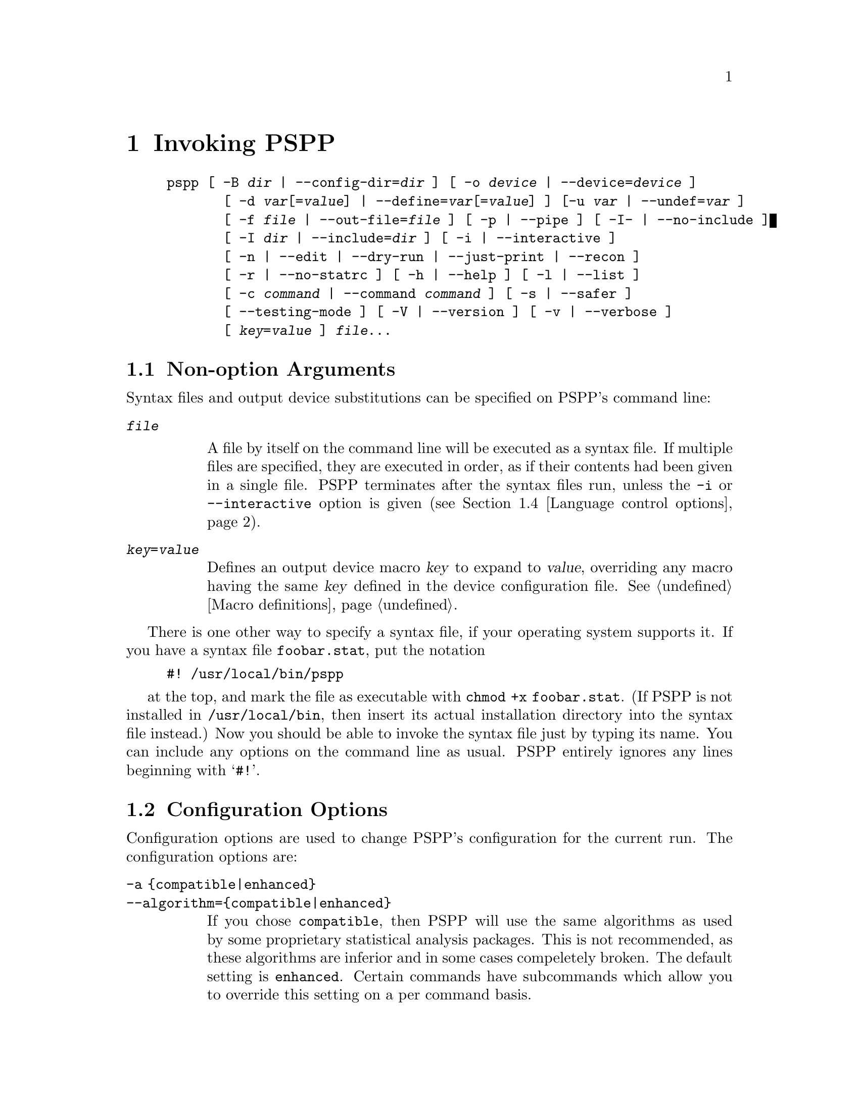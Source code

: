 @node Invocation
@chapter Invoking PSPP
@cindex invocation
@cindex PSPP, invoking

@cindex command line, options
@cindex options, command-line
@example
pspp [ -B @var{dir} | --config-dir=@var{dir} ] [ -o @var{device} | --device=@var{device} ]
       [ -d @var{var}[=@var{value}] | --define=@var{var}[=@var{value}] ] [-u @var{var} | --undef=@var{var} ]
       [ -f @var{file} | --out-file=@var{file} ] [ -p | --pipe ] [ -I- | --no-include ]
       [ -I @var{dir} | --include=@var{dir} ] [ -i | --interactive ] 
       [ -n | --edit | --dry-run | --just-print | --recon ] 
       [ -r | --no-statrc ] [ -h | --help ] [ -l | --list ] 
       [ -c @var{command} | --command @var{command} ] [ -s | --safer ]
       [ --testing-mode ] [ -V | --version ] [ -v | --verbose ] 
       [ @var{key}=@var{value} ] @var{file}@enddots{}
@end example

@menu
* Non-option Arguments::        Specifying syntax files and output devices.
* Configuration Options::       Change the configuration for the current run.
* Input and output options::    Controlling input and output files.
* Language control options::    Language variants.
* Informational options::       Helpful information about PSPP.
@end menu

@node Non-option Arguments
@section Non-option Arguments

Syntax files and output device substitutions can be specified on
PSPP's command line:

@table @code
@item @var{file}

A file by itself on the command line will be executed as a syntax file.
If multiple files are specified, they are executed in order, as if
their contents had been given in a single file.
PSPP terminates after the syntax files run, unless the @code{-i} or
@code{--interactive} option is given (@pxref{Language control options}).

@item @var{key}=@var{value}

Defines an output device macro @var{key} to expand to @var{value},
overriding any macro having the same @var{key} defined in the device
configuration file.  @xref{Macro definitions}.

@end table

There is one other way to specify a syntax file, if your operating
system supports it.  If you have a syntax file @file{foobar.stat}, put
the notation

@example
#! /usr/local/bin/pspp
@end example

at the top, and mark the file as executable with @code{chmod +x
foobar.stat}.  (If PSPP is not installed in @file{/usr/local/bin},
then insert its actual installation directory into the syntax file
instead.)  Now you should be able to invoke the syntax file just by
typing its name.  You can include any options on the command line as
usual.  PSPP entirely ignores any lines beginning with @samp{#!}.

@node Configuration Options
@section Configuration Options

Configuration options are used to change PSPP's configuration for the
current run.  The configuration options are:

@table @code
@item -a @{compatible|enhanced@}
@itemx --algorithm=@{compatible|enhanced@}

If you chose @code{compatible}, then PSPP will use the same  algorithms 
as used by some proprietary statistical analysis packages.
This is not recommended, as  these algorithms are inferior and in some cases 
compeletely broken.
The default setting is @code{enhanced}.
Certain commands have subcommands which allow you to override this setting on 
a per command basis.

@item -B @var{dir}
@itemx --config-dir=@var{dir}

Sets the configuration directory to @var{dir}.  @xref{File locations}.

@item -o @var{device}
@itemx --device=@var{device}

Selects the output device with name @var{device}.  If this option is
given more than once, then all devices mentioned are selected.  This
option disables all devices besides those mentioned on the command line.
@end table

@node Input and output options
@section Input and output options

Input and output options affect how PSPP reads input and writes
output.  These are the input and output options:

@table @code
@item -f @var{file}
@itemx --out-file=@var{file}

This overrides the output file name for devices designated as listing
devices.  If a file named @var{file} already exists, it is overwritten.

@item -p
@itemx --pipe

Allows PSPP to be used as a filter by causing the syntax file to be
read from stdin and output to be written to stdout.  Conflicts with the
@code{-f @var{file}} and @code{--file=@var{file}} options.

@item -I-
@itemx --no-include

Clears all directories from the include path.  This includes all
directories put in the include path by default.  @xref{Miscellaneous
configuring}.

@item -I @var{dir}
@itemx --include=@var{dir}

Appends directory @var{dir} to the path that is searched for include
files in PSPP syntax files.

@item -c @var{command}
@itemx --command=@var{command}

Execute literal command @var{command}.  The command is executed before
startup syntax files, if any.

@item --testing-mode

Invoke heuristics to assist with testing PSPP.  For use by @code{make
check} and similar scripts.
@end table

@node Language control options
@section Language control options

Language control options control how PSPP syntax files are parsed and
interpreted.  The available language control options are:

@table @code
@item -i
@itemx --interactive

When a syntax file is specified on the command line, PSPP normally
terminates after processing it.  Giving this option will cause PSPP to
bring up a command prompt after processing the syntax file.

In addition, this forces syntax files to be interpreted in interactive
mode, rather than the default batch mode.  @xref{Tokenizing lines}, for
information on the differences between batch mode and interactive mode
command interpretation.

@item -n
@itemx --edit
@itemx --dry-run
@itemx --just-print
@itemx --recon

Only the syntax of any syntax file specified or of commands entered at
the command line is checked.  Transformations are not performed and
procedures are not executed.  Not yet implemented.

@item -r
@itemx --no-statrc

Prevents the execution of the PSPP startup syntax file.

@item -s
@itemx --safer

Disables certain unsafe operations.  This includes the ERASE and
HOST commands, as well as use of pipes as input and output files.
@end table

@node Informational options
@section Informational options

Informational options cause information about PSPP to be written to
the terminal.  Here are the available options:

@table @code
@item -h
@item --help

Prints a message describing PSPP command-line syntax and the available
device driver classes, then terminates.

@item -l
@item --list

Lists the available device driver classes, then terminates.

@item -x @{compatible|enhanced@}
@itemx --syntax=@{compatible|enhanced@}

If you chose @code{compatible}, then PSPP will only accept command syntax that 
is compatible with the proprietary program SPSS.
If you choose @code{enhanced} then additional syntax will be available.
The default is @code{enhanced}.


@item -V
@item --version

Prints a brief message listing PSPP's version, warranties you don't
have, copying conditions and copyright, and e-mail address for bug
reports, then terminates.

@item -v
@item --verbose

Increments PSPP's verbosity level.  Higher verbosity levels cause
PSPP to display greater amounts of information about what it is
doing.  Often useful for debugging PSPP's configuration.  

This option can be given multiple times to set the verbosity level to
that value.  The default verbosity level is 0, in which no informational
messages will be displayed.

Higher verbosity levels cause messages to be displayed when the
corresponding events take place.

@table @asis
@item 1

Driver and subsystem initializations.

@item 2

Completion of driver initializations.  Beginning of driver closings.

@item 3

Completion of driver closings.

@item 4

Files searched for; success of searches.

@item 5

Individual directories included in file searches.
@end table

Each verbosity level also includes messages from lower verbosity levels.

@end table
@setfilename ignored
